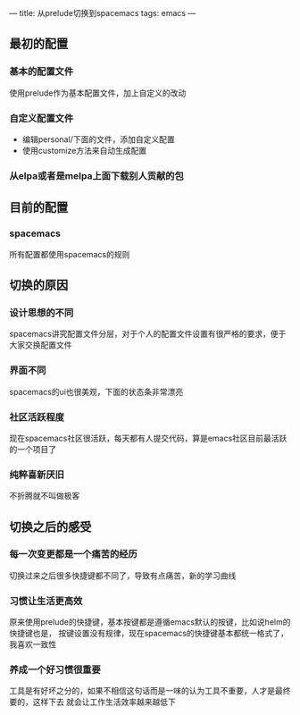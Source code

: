 ---
title: 从prelude切换到spacemacs
tags: emacs
---

** 最初的配置
*** 基本的配置文件
使用prelude作为基本配置文件，加上自定义的改动
*** 自定义配置文件
- 编辑personal/下面的文件，添加自定义配置
- 使用customize方法来自动生成配置
*** 从elpa或者是melpa上面下载别人贡献的包

** 目前的配置
*** spacemacs 
所有配置都使用spacemacs的规则

** 切换的原因
*** 设计思想的不同
spacemacs讲究配置文件分层，对于个人的配置文件设置有很严格的要求，便于大家交换配置文件
*** 界面不同
spacemacs的ui也很美观，下面的状态条非常漂亮
*** 社区活跃程度
现在spacemacs社区很活跃，每天都有人提交代码，算是emacs社区目前最活跃的一个项目了
*** 纯粹喜新厌旧
不折腾就不叫做极客

** 切换之后的感受
*** 每一次变更都是一个痛苦的经历
切换过来之后很多快捷键都不同了，导致有点痛苦，新的学习曲线
*** 习惯让生活更高效
原来使用prelude的快捷键，基本按键都是遵循emacs默认的按键，比如说helm的快捷键也是，
按键设置没有规律，现在spacemacs的快捷键基本都统一格式了，我喜欢一致性
*** 养成一个好习惯很重要
工具是有好坏之分的，如果不相信这句话而是一味的认为工具不重要，人才是最终要的，这样下去
就会让工作生活效率越来越低下
